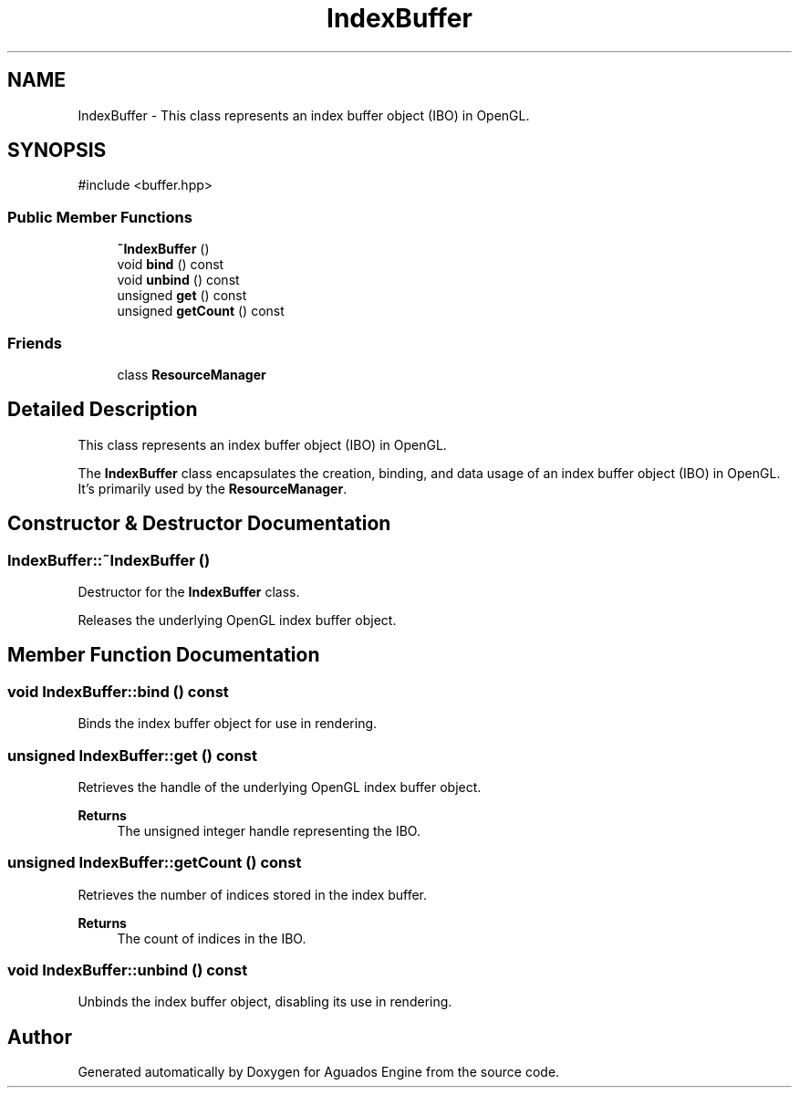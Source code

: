 .TH "IndexBuffer" 3 "Aguados Engine" \" -*- nroff -*-
.ad l
.nh
.SH NAME
IndexBuffer \- This class represents an index buffer object (IBO) in OpenGL\&.  

.SH SYNOPSIS
.br
.PP
.PP
\fR#include <buffer\&.hpp>\fP
.SS "Public Member Functions"

.in +1c
.ti -1c
.RI "\fB~IndexBuffer\fP ()"
.br
.ti -1c
.RI "void \fBbind\fP () const"
.br
.ti -1c
.RI "void \fBunbind\fP () const"
.br
.ti -1c
.RI "unsigned \fBget\fP () const"
.br
.ti -1c
.RI "unsigned \fBgetCount\fP () const"
.br
.in -1c
.SS "Friends"

.in +1c
.ti -1c
.RI "class \fBResourceManager\fP"
.br
.in -1c
.SH "Detailed Description"
.PP 
This class represents an index buffer object (IBO) in OpenGL\&. 

The \fBIndexBuffer\fP class encapsulates the creation, binding, and data usage of an index buffer object (IBO) in OpenGL\&. It's primarily used by the \fBResourceManager\fP\&. 
.SH "Constructor & Destructor Documentation"
.PP 
.SS "IndexBuffer::~IndexBuffer ()"
Destructor for the \fBIndexBuffer\fP class\&.
.PP
Releases the underlying OpenGL index buffer object\&. 
.SH "Member Function Documentation"
.PP 
.SS "void IndexBuffer::bind () const"
Binds the index buffer object for use in rendering\&. 
.SS "unsigned IndexBuffer::get () const"
Retrieves the handle of the underlying OpenGL index buffer object\&.
.PP
\fBReturns\fP
.RS 4
The unsigned integer handle representing the IBO\&. 
.RE
.PP

.SS "unsigned IndexBuffer::getCount () const"
Retrieves the number of indices stored in the index buffer\&.
.PP
\fBReturns\fP
.RS 4
The count of indices in the IBO\&. 
.RE
.PP

.SS "void IndexBuffer::unbind () const"
Unbinds the index buffer object, disabling its use in rendering\&. 

.SH "Author"
.PP 
Generated automatically by Doxygen for Aguados Engine from the source code\&.
